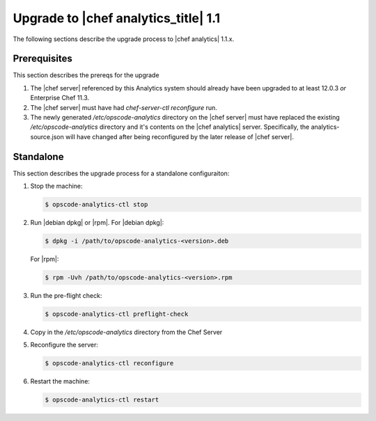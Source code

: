 =====================================================
Upgrade to |chef analytics_title| 1.1
=====================================================

The following sections describe the upgrade process to |chef analytics| 1.1.x.

Prerequisites
=====================================================
This section describes the prereqs for the upgrade

#. The |chef server| referenced by this Analytics system should already have been upgraded to at least 12.0.3 *or* Enterprise Chef 11.3.
#. The |chef server| must have had `chef-server-ctl reconfigure` run.
#. The newly generated `/etc/opscode-analytics` directory on the |chef server| must have replaced the existing `/etc/opscode-analytics` directory and it's contents on the |chef analytics| server. Specifically, the analytics-source.json will have changed after being reconfigured by the later release of |chef server|.

Standalone
=====================================================
This section describes the upgrade process for a standalone configuraiton:

#. Stop the machine:

   .. code-block:: bash
      
      $ opscode-analytics-ctl stop

#. Run |debian dpkg| or |rpm|. For |debian dpkg|:

   .. code-block:: bash
      
      $ dpkg -i /path/to/opscode-analytics-<version>.deb
   
   For |rpm|:

   .. code-block:: bash
      
      $ rpm -Uvh /path/to/opscode-analytics-<version>.rpm

#. Run the pre-flight check:

   .. code-block:: bash
      
      $ opscode-analytics-ctl preflight-check

#. Copy in the `/etc/opscode-analytics` directory from the Chef Server

#. Reconfigure the server:

   .. code-block:: bash

      $ opscode-analytics-ctl reconfigure

#. Restart the machine:

   .. code-block:: bash
      
      $ opscode-analytics-ctl restart

